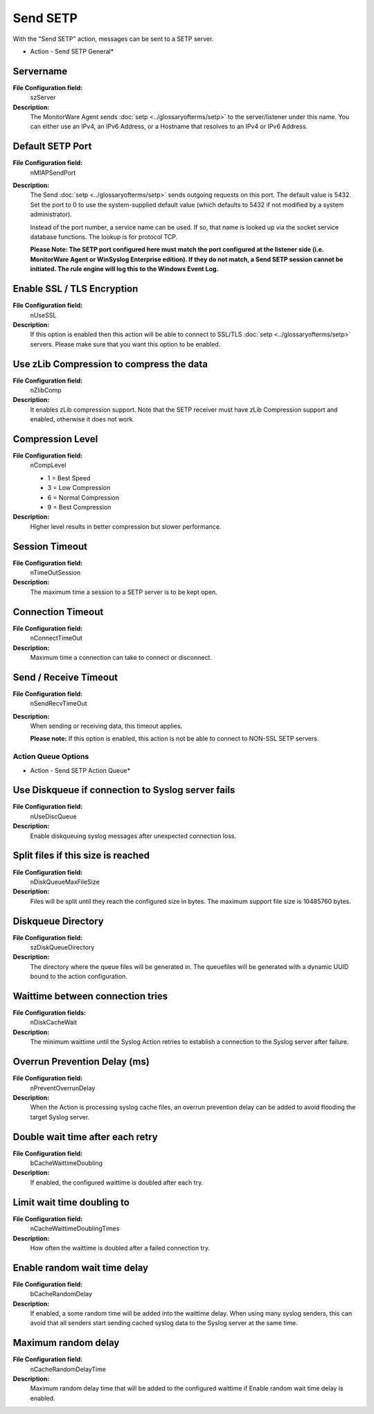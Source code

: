 Send SETP
=========

With the "Send SETP" action, messages can be sent to a SETP server.


.. image:: ../images/a-forwardsetp-general.png
   :width: 100%

* Action - Send SETP General*


Servername
^^^^^^^^^^

**File Configuration field:**
  szServer

**Description:**
  The MonitorWare Agent sends :doc:`setp <../glossaryofterms/setp>` to the server/listener under this name.
  You can either use an IPv4, an IPv6 Address, or a Hostname that resolves to
  an IPv4 or IPv6 Address.



Default SETP Port
^^^^^^^^^^^^^^^^^

**File Configuration field:**
  nMIAPSendPort

**Description:**
  The Send :doc:`setp <../glossaryofterms/setp>` sends outgoing requests on this port.
  The default value is 5432. Set the port to 0 to use the system-supplied
  default value (which defaults to 5432 if not modified by a system
  administrator).

  Instead of the port number, a service name can be used. If so, that name is
  looked up via the socket service database functions. The lookup is for
  protocol TCP.

  **Please Note: The SETP port configured here must match the port configured at the listener side (i.e. MonitorWare Agent or WinSyslog Enterprise edition).
  If they do not match, a Send SETP session cannot be initiated. The rule
  engine will log this to the Windows Event Log.**



Enable SSL / TLS Encryption
^^^^^^^^^^^^^^^^^^^^^^^^^^^

**File Configuration field:**
  nUseSSL

**Description:**
  If this option is enabled then this action will be able to connect to SSL/TLS
  :doc:`setp <../glossaryofterms/setp>` servers. Please make sure that you want this option to be enabled.



Use zLib Compression to compress the data
^^^^^^^^^^^^^^^^^^^^^^^^^^^^^^^^^^^^^^^^^

**File Configuration field:**
  nZlibComp

**Description:**
  It enables zLib compression support. Note that the SETP receiver must have
  zLib Compression support and enabled, otherwise it does not work.



Compression Level
^^^^^^^^^^^^^^^^^

**File Configuration field:**
  nCompLevel

  * 1 = Best Speed
  * 3 = Low Compression
  * 6 = Normal Compression
  * 9 = Best Compression

**Description:**
  Higher level results in better compression but slower performance.



Session Timeout
^^^^^^^^^^^^^^^

**File Configuration field:**
  nTimeOutSession

**Description:**
  The maximum time a session to a SETP server is to be kept open.



Connection Timeout
^^^^^^^^^^^^^^^^^^

**File Configuration field:**
  nConnectTimeOut

**Description:**
  Maximum time a connection can take to connect or disconnect.



Send / Receive Timeout
^^^^^^^^^^^^^^^^^^^^^^

**File Configuration field:**
  nSendRecvTimeOut

**Description:**
  When sending or receiving data, this timeout applies.

  **Please note:** If this option is enabled, this action is not be able to
  connect to NON-SSL SETP servers.

Action Queue Options
--------------------

.. image:: ../images/a-forwardsetp-actionqueue.png
   :width: 100%

* Action - Send SETP Action Queue*


Use Diskqueue if connection to Syslog server fails
^^^^^^^^^^^^^^^^^^^^^^^^^^^^^^^^^^^^^^^^^^^^^^^^^^

**File Configuration field:**
  nUseDiscQueue

**Description:**
  Enable diskqueuing syslog messages after unexpected connection loss.



Split files if this size is reached
^^^^^^^^^^^^^^^^^^^^^^^^^^^^^^^^^^^

**File Configuration field:**
  nDiskQueueMaxFileSize

**Description:**
  Files will be split until they reach the configured size in bytes. The
  maximum support file size is 10485760 bytes.



Diskqueue Directory
^^^^^^^^^^^^^^^^^^^

**File Configuration field:**
  szDiskQueueDirectory

**Description:**
  The directory where the queue files will be generated in. The queuefiles will
  be generated with a dynamic UUID bound to the action configuration.



Waittime between connection tries
^^^^^^^^^^^^^^^^^^^^^^^^^^^^^^^^^

**File Configuration fields:**
  nDiskCacheWait

**Description:**
  The minimum waittime until the Syslog Action retries to establish a
  connection to the Syslog server after failure.



Overrun Prevention Delay (ms)
^^^^^^^^^^^^^^^^^^^^^^^^^^^^^

**File Configuration field:**
  nPreventOverrunDelay

**Description:**
  When the Action is processing syslog cache files, an overrun prevention delay
  can be added to avoid flooding the target Syslog server.



Double wait time after each retry
^^^^^^^^^^^^^^^^^^^^^^^^^^^^^^^^^

**File Configuration field:**
  bCacheWaittimeDoubling

**Description:**
  If enabled, the configured waittime is doubled after each try.



Limit wait time doubling to
^^^^^^^^^^^^^^^^^^^^^^^^^^^

**File Configuration field:**
  nCacheWaittimeDoublingTimes

**Description:**
  How often the waittime is doubled after a failed connection try.



Enable random wait time delay
^^^^^^^^^^^^^^^^^^^^^^^^^^^^^

**File Configuration field:**
  bCacheRandomDelay

**Description:**
  If enabled, a some random time will be added into the waittime delay. When
  using many syslog senders, this can avoid that all senders start sending
  cached syslog data to the Syslog server at the same time.



Maximum random delay
^^^^^^^^^^^^^^^^^^^^

**File Configuration field:**
  nCacheRandomDelayTime

**Description:**
  Maximum random delay time that will be added to the configured waittime if
  Enable random wait time delay is enabled.
